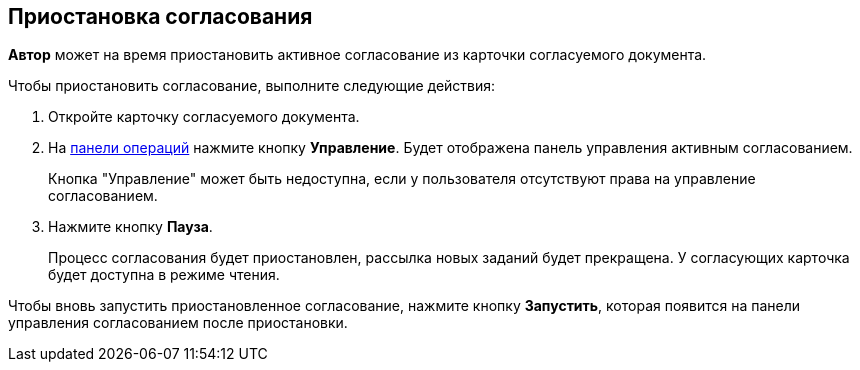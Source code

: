 
== Приостановка согласования

[.keyword]*Автор* может на время приостановить активное согласование из карточки согласуемого документа.

Чтобы приостановить согласование, выполните следующие действия:

[[task_ndv_vhb_jn__steps_stf_vvb_jn]]
. Откройте карточку согласуемого документа.
. На xref:CardOperations.adoc[панели операций] нажмите кнопку *Управление*. Будет отображена панель управления активным согласованием.
+
Кнопка "Управление" может быть недоступна, если у пользователя отсутствуют права на управление согласованием.
. Нажмите кнопку *Пауза*.
+
Процесс согласования будет приостановлен, рассылка новых заданий будет прекращена. У согласующих карточка будет доступна в режиме чтения.

Чтобы вновь запустить приостановленное согласование, нажмите кнопку *Запустить*, которая появится на панели управления согласованием после приостановки.
